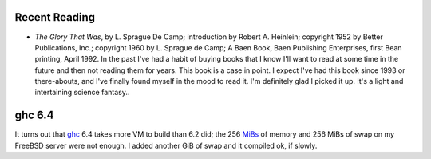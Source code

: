 .. title: Recent Reading; ghc 6.5
.. slug: 2005-07-07
.. date: 2005-07-07 00:00:00 UTC-05:00
.. tags: old blog,recent reading
.. category: oldblog
.. link: 
.. description: 
.. type: text


Recent Reading
--------------

+ *The Glory That Was*, by L. Sprague De Camp; introduction by Robert
  A. Heinlein; copyright 1952 by Better Publications, Inc.; copyright
  1960 by L. Sprague de Camp; A Baen Book, Baen Publishing Enterprises,
  first Bean printing, April 1992.  In the past I've had a habit of buying
  books that I know I'll want to read at some time in the future and
  then not reading them for years. This book is a case in point. I
  expect I've had this book since 1993 or there-abouts, and I've finally
  found myself in the mood to read it. I'm definitely glad I picked it
  up. It's a light and intertaining science fantasy..

ghc 6.4
-------

It turns out that `ghc <http://www.haskell.org/ghc/>`__ 6.4 takes more
VM to build than 6.2 did; the 256 `MiBs
<http://physics.nist.gov/cuu/Units/binary.html>`__ of memory and 256
MiBs of swap on my FreeBSD server were not enough. I added another GiB
of swap and it compiled ok, if slowly.

